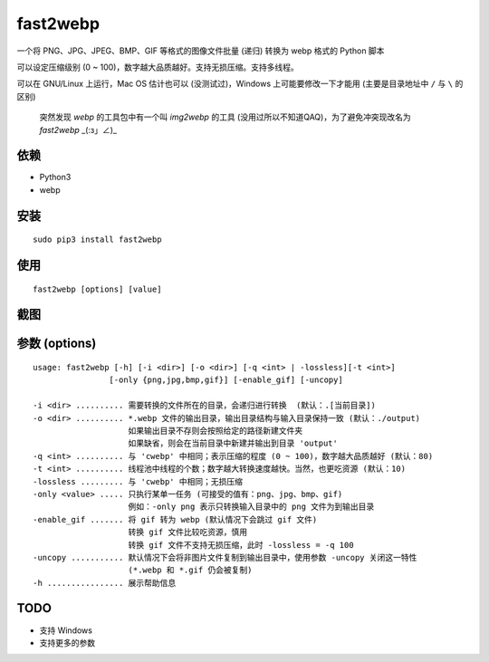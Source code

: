 ==========
fast2webp
==========

.. Travis build - https://github.com/Mogeko/fast2webp

.. image:: https://travis-ci.org/Mogeko/fast2webp.svg?branch=master
	:target: https://github.com/Mogeko/fast2webp
	:alt: Travis build

.. PyPI version — https://pypi.org/project/fast2webp

.. image:: https://img.shields.io/pypi/v/fast2webp.svg
	:target: https://pypi.org/project/fast2webp
	:alt: PyPI version

.. Python version — https://pypi.org/project/fast2webp

.. image:: https://img.shields.io/pypi/pyversions/fast2webp.svg
	:target: https://pypi.org/project/fast2webp
	:alt: Python version



一个将 PNG、JPG、JPEG、BMP、GIF 等格式的图像文件批量 (递归) 转换为 webp 格式的 Python 脚本

可以设定压缩级别 (0 ~ 100)，数字越大品质越好。支持无损压缩。支持多线程。

可以在 GNU/Linux 上运行，Mac OS 估计也可以 (没测试过)，Windows 上可能要修改一下才能用 (主要是目录地址中 ``/`` 与 ``\`` 的区别)

     突然发现 `webp` 的工具包中有一个叫 `img2webp` 的工具 (没用过所以不知道QAQ)，为了避免冲突现改名为 `fast2webp` _(:з」∠)_

---------
依赖
---------

- Python3
- webp

---------
安装
---------

::

    sudo pip3 install fast2webp

---------
使用
---------

::

    fast2webp [options] [value]

---------
截图
---------

.. image:: https://f.cangg.cn:82/data/201812132140465668.gif

--------------
参数 (options)
--------------

::

    usage: fast2webp [-h] [-i <dir>] [-o <dir>] [-q <int> | -lossless][-t <int>] 
                    [-only {png,jpg,bmp,gif}] [-enable_gif] [-uncopy]

    -i <dir> .......... 需要转换的文件所在的目录，会递归进行转换  (默认：.[当前目录])
    -o <dir> .......... *.webp 文件的输出目录，输出目录结构与输入目录保持一致 (默认：./output)
                        如果输出目录不存则会按照给定的路径新建文件夹
                        如果缺省，则会在当前目录中新建并输出到目录 'output'
    -q <int> .......... 与 'cwebp' 中相同；表示压缩的程度 (0 ~ 100)，数字越大品质越好 (默认：80)
    -t <int> .......... 线程池中线程的个数；数字越大转换速度越快。当然，也更吃资源 (默认：10)
    -lossless ......... 与 'cwebp' 中相同；无损压缩
    -only <value> ..... 只执行某单一任务 (可接受的值有：png、jpg、bmp、gif)
                        例如：-only png 表示只转换输入目录中的 png 文件为到输出目录
    -enable_gif ....... 将 gif 转为 webp (默认情况下会跳过 gif 文件)
                        转换 gif 文件比较吃资源，慎用
                        转换 gif 文件不支持无损压缩，此时 -lossless = -q 100
    -uncopy ........... 默认情况下会将非图片文件复制到输出目录中，使用参数 -uncopy 关闭这一特性
                        (*.webp 和 *.gif 仍会被复制)
    -h ................ 展示帮助信息

---------
TODO
---------

- 支持 Windows
- 支持更多的参数
